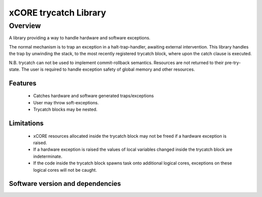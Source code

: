xCORE trycatch Library
======================

Overview
--------

A library providing a way to handle hardware and software exceptions.

The normal mechanism is to trap an exception in a halt-trap-handler,
awaiting external intervention.
This library handles the trap by unwinding the stack, to the most
recently registered trycatch block, where upon the catch clause is executed.

N.B. trycatch can not be used to implement commit-rollback semantics.
Resources are not returned to their pre-try-state.
The user is required to handle exception safety of global memory and other
resources.

Features
........

  * Catches hardware and software generated traps/exceptions
  * User may throw soft-exceptions.
  * Trycatch blocks may be nested.

Limitations
...........

  * xCORE resources allocated inside the trycatch block may not be freed if a
    hardware exception is raised.
  * If a hardware exception is raised the values of local variables changed
    inside the trycatch block are indeterminate.
  * If the code inside the trycatch block spawns task onto additional logical
    cores, exceptions on these logical cores will not be caught.

Software version and dependencies
.................................

.. libdeps::
